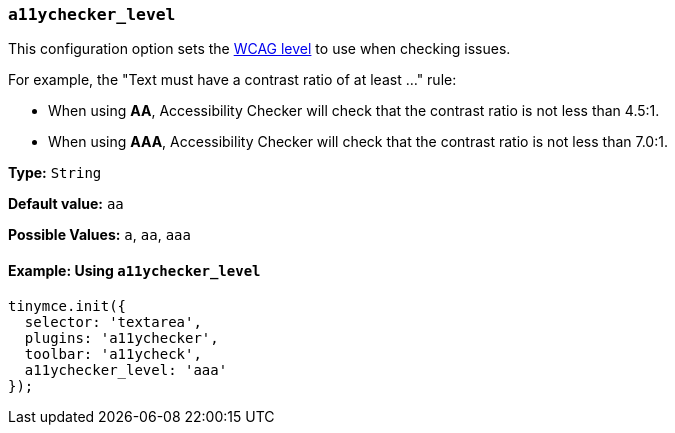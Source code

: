 === `a11ychecker_level`

This configuration option sets the https://www.w3.org/TR/WCAG20/#conformance[WCAG level] to use when checking issues.

For example, the "Text must have a contrast ratio of at least ..." rule:

* When using *AA*, Accessibility Checker will check that the contrast ratio is not less than 4.5:1.
* When using *AAA*, Accessibility Checker will check that the contrast ratio is not less than 7.0:1.

*Type:* `String`

*Default value:* `aa`

*Possible Values:* `a`, `aa`, `aaa`

==== Example: Using `a11ychecker_level`

[source, js]
----
tinymce.init({
  selector: 'textarea',
  plugins: 'a11ychecker',
  toolbar: 'a11ycheck',
  a11ychecker_level: 'aaa'
});
----
